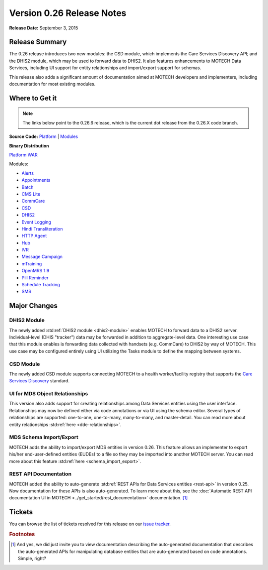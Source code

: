 ==========================
Version 0.26 Release Notes
==========================

**Release Date:** September 3, 2015

Release Summary
===============

The 0.26 release introduces two new modules: the CSD module, which implements the Care Services Discovery API; and the DHIS2 module, which may be used to forward data to DHIS2. It also features enhancements to MOTECH Data Services, including UI support for entity relationships and import/export support for schemas.

This release also adds a significant amount of documentation aimed at MOTECH developers and implementers, including documentation for most existing modules.

Where to Get it
===============

.. note::
    The links below point to the 0.26.6 release, which is the current dot release from the 0.26.X code branch.

**Source Code:** `Platform <https://github.com/motech/motech/tree/motech-0.26.6>`_ | `Modules <https://github.com/motech/modules/tree/modules-0.26.6>`_

**Binary Distribution**

`Platform WAR <http://nexus.motechproject.org/content/repositories/releases/org/motechproject/motech-platform-server/0.26.6/motech-platform-server-0.26.6.war>`_

Modules:

* `Alerts <http://nexus.motechproject.org/content/repositories/releases/org/motechproject/alerts/0.26.6/alerts-0.26.6.jar>`_
* `Appointments <http://nexus.motechproject.org/content/repositories/releases/org/motechproject/appointments/0.26.6/appointments-0.26.6.jar>`_
* `Batch <http://nexus.motechproject.org/content/repositories/releases/org/motechproject/batch/0.26.6/batch-0.26.6.jar>`_
* `CMS Lite <http://nexus.motechproject.org/content/repositories/releases/org/motechproject/cms-lite/0.26.6/cms-lite-0.26.6.jar>`_
* `CommCare <http://nexus.motechproject.org/content/repositories/releases/org/motechproject/commcare/0.26.6/commcare-0.26.6.jar>`_
* `CSD <http://nexus.motechproject.org/content/repositories/releases/org/motechproject/csd/0.26.6/csd-0.26.6.jar>`_
* `DHIS2 <http://nexus.motechproject.org/content/repositories/releases/org/motechproject/dhis2/0.26.6/dhis2-0.26.6.jar>`_
* `Event Logging <http://nexus.motechproject.org/content/repositories/releases/org/motechproject/event-logging/0.26.6/event-logging-0.26.6.jar>`_
* `Hindi Transliteration <http://nexus.motechproject.org/content/repositories/releases/org/motechproject/hindi-transliteration/0.26.6/hindi-transliteration-0.26.6.jar>`_
* `HTTP Agent <http://nexus.motechproject.org/content/repositories/releases/org/motechproject/http-agent/0.26.6/http-agent-0.26.6.jar>`_
* `Hub <http://nexus.motechproject.org/content/repositories/releases/org/motechproject/hub/0.26.6/hub-0.26.6.jar>`_
* `IVR <http://nexus.motechproject.org/content/repositories/releases/org/motechproject/ivr/0.26.6/ivr-0.26.6.jar>`_
* `Message Campaign <http://nexus.motechproject.org/content/repositories/releases/org/motechproject/message-campaign/0.26.6/message-campaign-0.26.6.jar>`_
* `mTraining <http://nexus.motechproject.org/content/repositories/releases/org/motechproject/mtraining/0.26.6/mtraining-0.26.6.jar>`_
* `OpenMRS 1.9 <http://nexus.motechproject.org/content/repositories/releases/org/motechproject/openmrs-19/0.26.6/openmrs-19-0.26.6.jar>`_
* `Pill Reminder <http://nexus.motechproject.org/content/repositories/releases/org/motechproject/pill-reminder/0.26.6/pill-reminder-0.26.6.jar>`_
* `Schedule Tracking <http://nexus.motechproject.org/content/repositories/releases/org/motechproject/schedule-tracking/0.26.6/schedule-tracking-0.26.6.jar>`_
* `SMS <http://nexus.motechproject.org/content/repositories/releases/org/motechproject/sms/0.26.6/sms-0.26.6.jar>`_




Major Changes
=============

DHIS2 Module
------------

The newly added :std:ref:`DHIS2 module <dhis2-module>` enables MOTECH to forward data to a DHIS2 server. Individual-level (DHIS "tracker") data may be forwarded in addition to aggregate-level data. One interesting use case that this module enables is forwarding data collected with handsets (e.g. CommCare) to DHIS2 by way of MOTECH. This use case may be configured entirely using UI utilizing the Tasks module to define the mapping between systems.


CSD Module
----------

The newly added CSD module supports connecting MOTECH to a health worker/facility registry that supports the `Care Services Discovery <http://wiki.ihe.net/index.php?title=Care_Services_Discovery>`_ standard.

UI for MDS Object Relationships
-------------------------------

This version also adds support for creating relationships among Data Services entities using the user interface. Relationships may now be defined either via code annotations or via UI using the schema editor. Several types of relationships are supported: one-to-one, one-to-many, many-to-many, and master-detail. You can read more about entity relationships :std:ref:`here <dde-relationships>`.

MDS Schema Import/Export
------------------------

MOTECH adds the ability to import/export MDS entities in version 0.26. This feature allows an implementer to export his/her end-user-defined entities (EUDEs) to a file so they may be imported into another MOTECH server. You can read more about this feature :std:ref:`here <schema_import_export>`.

REST API Documentation
----------------------

MOTECH added the ability to auto-generate :std:ref:`REST APIs for Data Services entities <rest-api>` in version 0.25. Now documentation for these APIs is also auto-generated. To learn more about this, see the :doc:`Automatic REST API documentation UI in MOTECH <../get_started/rest_documentation>` documentation. [#f1]_

Tickets
=======

You can browse the list of tickets resolved for this release on our `issue tracker <https://applab.atlassian.net/issues/?jql=project%20%3D%20MOTECH%20AND%20fixVersion%20in%20(0.26%2C%200.26.1%2C%200.26.2%2C%200.26.3%2C%200.26.4%2C%200.26.5%2C%200.26.6)>`_.

.. rubric:: Footnotes

.. [#f1] And yes, we did just invite you to view documentation describing the auto-generated documentation that describes the auto-generated APIs for manipulating database entities that are auto-generated based on code annotations. Simple, right?
